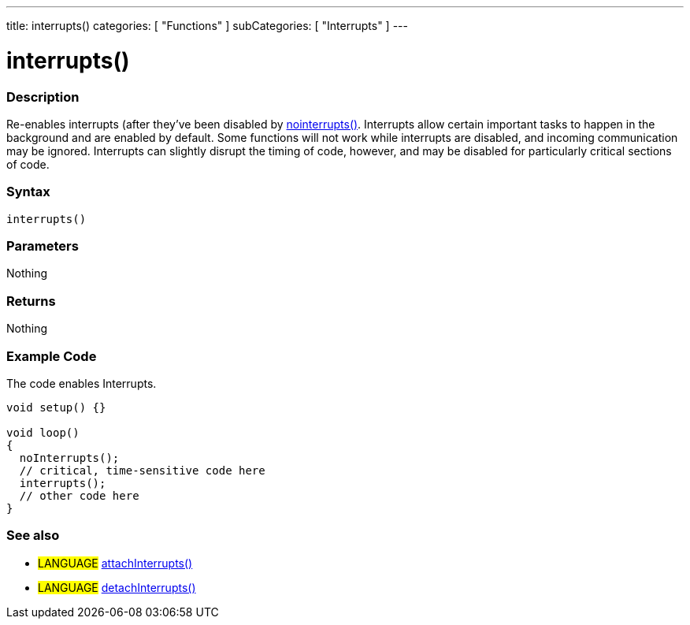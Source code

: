 ---
title: interrupts()
categories: [ "Functions" ]
subCategories: [ "Interrupts" ]
---

:source-highlighter: pygments
:pygments-style: arduino



= interrupts()


// OVERVIEW SECTION STARTS
[#overview]
--

[float]
=== Description
Re-enables interrupts (after they've been disabled by link:../noInterrupts[nointerrupts()]. Interrupts allow certain important tasks to happen in the background and are enabled by default. Some functions will not work while interrupts are disabled, and incoming communication may be ignored. Interrupts can slightly disrupt the timing of code, however, and may be disabled for particularly critical sections of code.
[%hardbreaks]


[float]
=== Syntax
`interrupts()`


[float]
=== Parameters
Nothing

[float]
=== Returns
Nothing

--
// OVERVIEW SECTION ENDS




// HOW TO USE SECTION STARTS
[#howtouse]
--

[float]
=== Example Code
// Describe what the example code is all about and add relevant code   ►►►►► THIS SECTION IS MANDATORY ◄◄◄◄◄
The code enables Interrupts.

[source,arduino]
----
void setup() {}

void loop()
{
  noInterrupts();
  // critical, time-sensitive code here
  interrupts();
  // other code here
}
----

--
// HOW TO USE SECTION ENDS


// SEE ALSO SECTION
[#see_also]
--

[float]
=== See also

[role="language"]
* #LANGUAGE# link:../../external-interrupts/attachinterrupt[attachInterrupts()]
* #LANGUAGE# link:../../external-interrupts/detachinterrupt[detachInterrupts()]

--
// SEE ALSO SECTION ENDS
